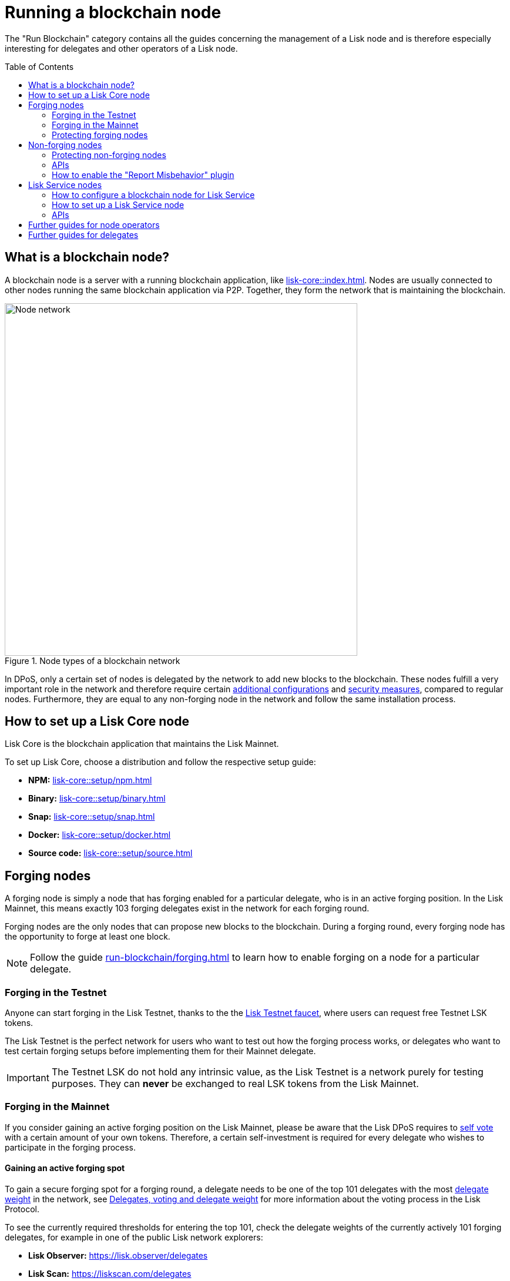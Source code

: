 = Running a blockchain node
:toc: preamble
:docs_core: lisk-core::
:url_faucet: https://testnet-faucet.lisk.com/
:url_observer: https://lisk.observer/delegates
:url_liskscan: https://liskscan.com/delegates
:url_run_reset: run-blockchain/blockchain-reset.adoc
:url_run_forging: run-blockchain/forging.adoc
:url_run_logging: run-blockchain/logging.adoc
:url_run_misbehavior: run-blockchain/enabling-misbehavior-report.adoc
:url_run_protection: run-blockchain/non-forging-node-protection.adoc
:url_run_protection_forge: run-blockchain/forging-node-protection.adoc
:url_core: {docs_core}index.adoc
:url_core_setup_npm: {docs_core}setup/npm.adoc
:url_core_setup_binary: {docs_core}setup/binary.adoc
:url_core_setup_snap: {docs_core}setup/snap.adoc
:url_core_setup_docker: {docs_core}setup/docker.adoc
:url_core_setup_source: {docs_core}setup/source.adoc
:url_glossary_selfvote: glossary.adoc#self-vote
:url_glossary_delegateweight: glossary.adoc#delegate-weight
:url_protocol_voting: understand-blockchain/lisk-protocol/consensus-algorithm.adoc#voting_and_weight
:url_protocol_selection: understand-blockchain/lisk-protocol/consensus-algorithm.adoc#delegate_selection
:url_understand_endpoints: understand-blockchain/sdk/rpc.adoc
:url_sdk_plugin_http: lisk-sdk::plugins/http-api-plugin.adoc
:url_api_service_http: api/lisk-service-http.adoc
:url_api_service_rpc: api/lisk-service-rpc.adoc
:url_api_service_pubsub: api/lisk-service-pubsub.adoc
:url_service_setup_docker_coreconfig: lisk-service::setup/docker.adoc#configuring-lisk-core
:url_service_setup_docker: lisk-service::setup/docker.adoc
:url_service_setup_source: lisk-service::setup/source.adoc

The "Run Blockchain" category contains all the guides concerning the management of a Lisk node and is therefore especially interesting for delegates and other operators of a Lisk node.

== What is a blockchain node?

A blockchain node is a server with a running blockchain application, like xref:{url_core}[].
Nodes are usually connected to other nodes running the same blockchain application via P2P.
Together, they form the network that is maintaining the blockchain.

.Node types of a blockchain network
image::run-blockchain/node-service-network.png[Node network, 600]

In DPoS, only a certain set of nodes is delegated by the network to add new blocks to the blockchain.
These nodes fulfill a very important role in the network and therefore require certain <<how-to-enable-forging-on-a-node,additional configurations>> and <<protecting-forging-nodes,security measures>>, compared to regular nodes.
Furthermore, they are equal to any non-forging node in the network and follow the same installation process.

== How to set up a Lisk Core node

Lisk Core is the blockchain application that maintains the Lisk Mainnet.

To set up Lisk Core, choose a distribution and follow the respective setup guide:

* *NPM:* xref:{url_core_setup_npm}[]
* *Binary:* xref:{url_core_setup_binary}[]
* *Snap:* xref:{url_core_setup_snap}[]
* *Docker:* xref:{url_core_setup_docker}[]
* *Source code:* xref:{url_core_setup_source}[]

== Forging nodes

A forging node is simply a node that has forging enabled for a particular delegate, who is in an active forging position.
In the Lisk Mainnet, this means exactly 103 forging delegates exist in the network for each forging round.

Forging nodes are the only nodes that can propose new blocks to the blockchain.
During a forging round, every forging node has the opportunity to forge at least one block.

NOTE: Follow the guide xref:{url_run_forging}[] to learn how to enable forging on a node for a particular delegate.

=== Forging in the Testnet

Anyone can start forging in the Lisk Testnet, thanks to the the {url_faucet}[Lisk Testnet faucet^], where users can request free Testnet LSK tokens.

The Lisk Testnet is the perfect network for users who want to test out how the forging process works, or delegates who want to test certain forging setups before implementing them for their Mainnet delegate.

IMPORTANT: The Testnet LSK do not hold any intrinsic value, as the Lisk Testnet is a network purely for testing purposes.
They can *never* be exchanged to real LSK tokens from the Lisk Mainnet.

=== Forging in the Mainnet

If you consider gaining an active forging position on the Lisk Mainnet, please be aware that the Lisk DPoS requires to xref:{url_glossary_selfvote}[self vote] with a certain amount of your own tokens.
Therefore, a certain self-investment is required for every delegate who wishes to participate in the forging process.

==== Gaining an active forging spot

To gain a secure forging spot for a forging round, a delegate needs to be one of the top 101 delegates with the most xref:{url_glossary_delegateweight}[delegate weight] in the network, see xref:{url_protocol_voting}[Delegates, voting and delegate weight] for more information about the voting process in the Lisk Protocol.

To see the currently required thresholds for entering the top 101, check the delegate weights of the currently actively 101 forging delegates, for example in one of the public Lisk network explorers:

* *Lisk Observer:* {url_observer}[^]
* *Lisk Scan:* {url_liskscan}[^]

==== Earning rewards as standby delegate

Each forging round, two additional delegates outside the top 101 are chosen randomly to gain an active forging spot for this particular round.
This gives delegates who don't have enough vote weights the chance to profit from forging awards as well.

The random selection of the two standby delegates is proportional to their individual vote weight, meaning delegates with higher vote weight have a higher chance of getting selected.
See xref:{url_protocol_selection}[Forging delegate selection] for more information.

=== Protecting forging nodes
To keep the network healthy, and to not miss any block rewards, it is recommended to implement certain security measures to protect the forging node against attacks and/or failures.

For more information, see the guide xref:{url_run_protection_forge}[].

== Non-forging nodes

Non-forging nodes are, as the name suggests, blockchain nodes with forging disabled.
This means, non-forging nodes cannot add new blocks to the blockchain themselves, but they are able to receive and relay new blocks and transactions from and to other nodes in the network.

If not configured otherwise, every installed node is a non-forging node by default.

Generally, non-forging nodes are used to get data from, or send data to the blockchain via one of the available APIs of the node.

Additionally, non-forging nodes can be used to create snapshots/backups of the blockchain, if desired.

=== Protecting non-forging nodes

Opening a node's API to the public exposes the node to certain attacks, and it is recommended to protect the node accordingly, in order to ensure the node keeps running stable.

For more information, see the guide xref:{url_run_protection}[].

=== APIs

The following API can be enabled in a blockchain node:

* *RPC endpoints*: xref:{url_understand_endpoints}[]
// * *HTTP API*: xref:{url_sdk_plugin_http}[]

=== How to enable the "Report Misbehavior" plugin

* xref:{url_run_misbehavior}[]

== Lisk Service nodes

Lisk Service is a data aggregation service which connects to a particular blockchain node and aggregates the blockchain data, in order to provide enriched API endpoints for other applications and services that rely on data from the blockchain.

=== How to configure a blockchain node for Lisk Service

To connect successfully to a blockchain node with Lisk Service, it is necessary to configure the node accordingly, by enabling the RPC API.

See the section xref:{url_service_setup_docker_coreconfig}[Configuring Lisk Core] of the Lisk Service setup guide for a concrete example how to configure Lisk Core so that Lisk Service can connect to it.

=== How to set up a Lisk Service node

To set up Lisk Core, choose a distribution and follow the respective setup guide:

* *Docker:* xref:{url_service_setup_docker}[]
* *Source code:* xref:{url_service_setup_source}[]

=== APIs

The following APIs can be enabled in a Lisk Service node:

* *HTTP API*: xref:{url_api_service_http}[]
* *RPC WS API*: xref:{url_api_service_rpc}[]
* *Public/Subscribe API*: xref:{url_api_service_pubsub}[]

== Further guides for node operators

* xref:{url_run_logging}[]
* xref:{url_run_reset}[]

== Further guides for delegates

* xref:{url_run_forging}[]
